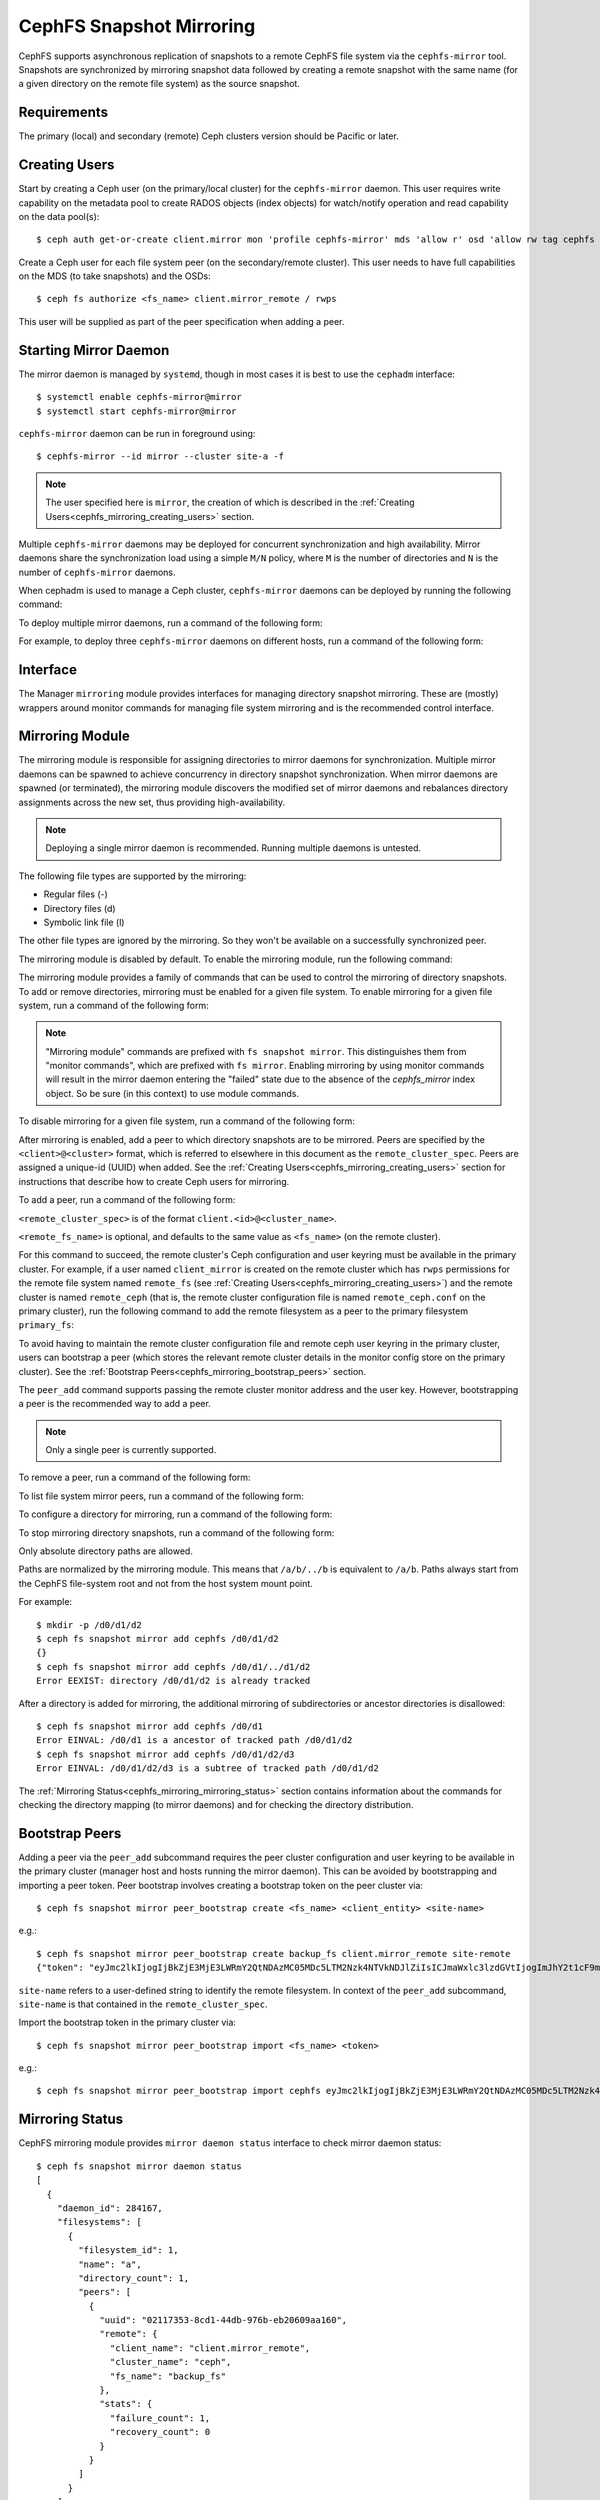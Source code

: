 .. _cephfs-mirroring:

=========================
CephFS Snapshot Mirroring
=========================

CephFS supports asynchronous replication of snapshots to a remote CephFS file system via
the ``cephfs-mirror`` tool. Snapshots are synchronized by mirroring snapshot data followed by
creating a remote snapshot with the same name (for a given directory on the remote file system) as
the source snapshot.

Requirements
------------

The primary (local) and secondary (remote) Ceph clusters version should be Pacific or later.

.. _cephfs_mirroring_creating_users:

Creating Users
--------------

Start by creating a Ceph user (on the primary/local cluster) for the ``cephfs-mirror`` daemon. This user
requires write capability on the metadata pool to create RADOS objects (index objects)
for watch/notify operation and read capability on the data pool(s)::

  $ ceph auth get-or-create client.mirror mon 'profile cephfs-mirror' mds 'allow r' osd 'allow rw tag cephfs metadata=*, allow r tag cephfs data=*' mgr 'allow r'

Create a Ceph user for each file system peer (on the secondary/remote cluster). This user needs
to have full capabilities on the MDS (to take snapshots) and the OSDs::

  $ ceph fs authorize <fs_name> client.mirror_remote / rwps

This user will be supplied as part of the peer specification when adding a peer.

Starting Mirror Daemon
----------------------

The mirror daemon is managed by ``systemd``, though in most cases it is best to use
the ``cephadm`` interface::

  $ systemctl enable cephfs-mirror@mirror
  $ systemctl start cephfs-mirror@mirror

``cephfs-mirror`` daemon can be run in foreground using::

  $ cephfs-mirror --id mirror --cluster site-a -f

.. note:: The user specified here is ``mirror``, the creation of which is
   described in the :ref:`Creating Users<cephfs_mirroring_creating_users>`
   section.

Multiple ``cephfs-mirror`` daemons may be deployed for concurrent
synchronization and high availability. Mirror daemons share the synchronization
load using a simple ``M/N`` policy, where ``M`` is the number of directories
and ``N`` is the number of ``cephfs-mirror`` daemons.

When cephadm is used to manage a Ceph cluster, ``cephfs-mirror`` daemons can be
deployed by running the following command:

.. prompt:: bash $

   ceph orch apply cephfs-mirror

To deploy multiple mirror daemons, run a command of the following form:

.. prompt:: bash $

   ceph orch apply cephfs-mirror --placement=<placement-spec>

For example, to deploy three ``cephfs-mirror`` daemons on different hosts, run a command of the following form:

.. prompt:: bash $

  $ ceph orch apply cephfs-mirror --placement="3 host1,host2,host3"

Interface
---------

The Manager ``mirroring`` module provides interfaces for managing
directory snapshot mirroring. These are (mostly) wrappers around monitor
commands for managing file system mirroring and is the recommended control
interface.

Mirroring Module
----------------

The mirroring module is responsible for assigning directories to mirror daemons
for synchronization. Multiple mirror daemons can be spawned to achieve
concurrency in directory snapshot synchronization. When mirror daemons are
spawned (or terminated), the mirroring module discovers the modified set of
mirror daemons and rebalances directory assignments across the new set, thus
providing high-availability.

.. note:: Deploying a single mirror daemon is recommended. Running multiple
   daemons is untested.

The following file types are supported by the mirroring:

- Regular files (-)
- Directory files (d)
- Symbolic link file (l)

The other file types are ignored by the mirroring. So they won't be
available on a successfully synchronized peer.

The mirroring module is disabled by default. To enable the mirroring module,
run the following command:

.. prompt:: bash $

   ceph mgr module enable mirroring

The mirroring module provides a family of commands that can be used to control
the mirroring of directory snapshots. To add or remove directories, mirroring
must be enabled for a given file system. To enable mirroring for a given file
system, run a command of the following form:

.. prompt:: bash $

   ceph fs snapshot mirror enable <fs_name>

.. note:: "Mirroring module" commands are prefixed with ``fs snapshot mirror``.
   This distinguishes them from "monitor commands", which are prefixed with ``fs
   mirror``. Enabling mirroring by using monitor commands will result in the mirror daemon
   entering the "failed" state due to the absence of the `cephfs_mirror` index object.
   So be sure (in this context) to use module commands.

To disable mirroring for a given file system, run a command of the following form:

.. prompt:: bash $

   ceph fs snapshot mirror disable <fs_name>

After mirroring is enabled, add a peer to which directory snapshots are to be
mirrored. Peers are specified by the ``<client>@<cluster>`` format, which is
referred to elsewhere in this document as the ``remote_cluster_spec``. Peers
are assigned a unique-id (UUID) when added. See the :ref:`Creating
Users<cephfs_mirroring_creating_users>` section for instructions that describe
how to create Ceph users for mirroring.

To add a peer, run a command of the following form:

.. prompt:: bash $

   ceph fs snapshot mirror peer_add <fs_name> <remote_cluster_spec> [<remote_fs_name>] [<remote_mon_host>] [<cephx_key>]

``<remote_cluster_spec>`` is of the format ``client.<id>@<cluster_name>``.

``<remote_fs_name>`` is optional, and defaults to the same value as ``<fs_name>``
(on the remote cluster).

For this command to succeed, the remote cluster's Ceph configuration and user
keyring must be available in the primary cluster. For example, if a user named
``client_mirror`` is created on the remote cluster which has ``rwps``
permissions for the remote file system named ``remote_fs`` (see :ref:`Creating
Users<cephfs_mirroring_creating_users>`) and the remote cluster is named
``remote_ceph`` (that is, the remote cluster configuration file is named
``remote_ceph.conf`` on the primary cluster), run the following command to add
the remote filesystem as a peer to the primary filesystem ``primary_fs``:

.. prompt:: bash $

   ceph fs snapshot mirror peer_add primary_fs client.mirror_remote@remote_ceph remote_fs

To avoid having to maintain the remote cluster configuration file and remote
ceph user keyring in the primary cluster, users can bootstrap a peer (which
stores the relevant remote cluster details in the monitor config store on the
primary cluster). See the :ref:`Bootstrap
Peers<cephfs_mirroring_bootstrap_peers>` section.

The ``peer_add`` command supports passing the remote cluster monitor address
and the user key. However, bootstrapping a peer is the recommended way to add a
peer.

.. note:: Only a single peer is currently supported.

To remove a peer, run a command of the following form:

.. prompt:: bash $

   ceph fs snapshot mirror peer_remove <fs_name> <peer_uuid>

To list file system mirror peers, run a command of the following form:

.. prompt:: bash $

   ceph fs snapshot mirror peer_list <fs_name>

To configure a directory for mirroring, run a command of the following form:

.. prompt:: bash $

   ceph fs snapshot mirror add <fs_name> <path>

To stop mirroring directory snapshots, run a command of the following form:

.. prompt:: bash $

   ceph fs snapshot mirror remove <fs_name> <path>

Only absolute directory paths are allowed. 

Paths are normalized by the mirroring module. This means that ``/a/b/../b`` is
equivalent to ``/a/b``. Paths always start from the CephFS file-system root and
not from the host system mount point.

For example::

  $ mkdir -p /d0/d1/d2
  $ ceph fs snapshot mirror add cephfs /d0/d1/d2
  {}
  $ ceph fs snapshot mirror add cephfs /d0/d1/../d1/d2
  Error EEXIST: directory /d0/d1/d2 is already tracked

After a directory is added for mirroring, the additional mirroring of
subdirectories or ancestor directories is disallowed::

  $ ceph fs snapshot mirror add cephfs /d0/d1
  Error EINVAL: /d0/d1 is a ancestor of tracked path /d0/d1/d2
  $ ceph fs snapshot mirror add cephfs /d0/d1/d2/d3
  Error EINVAL: /d0/d1/d2/d3 is a subtree of tracked path /d0/d1/d2

The :ref:`Mirroring Status<cephfs_mirroring_mirroring_status>` section contains
information about the commands for checking the directory mapping (to mirror
daemons) and for checking the directory distribution. 

.. _cephfs_mirroring_bootstrap_peers:

Bootstrap Peers
---------------

Adding a peer via the ``peer_add`` subcommand requires the peer cluster configuration and
user keyring to be available in the primary cluster (manager host and hosts running the
mirror daemon). This can be avoided by bootstrapping and importing a peer token. Peer
bootstrap involves creating a bootstrap token on the peer cluster via::

  $ ceph fs snapshot mirror peer_bootstrap create <fs_name> <client_entity> <site-name>

e.g.::

  $ ceph fs snapshot mirror peer_bootstrap create backup_fs client.mirror_remote site-remote
  {"token": "eyJmc2lkIjogIjBkZjE3MjE3LWRmY2QtNDAzMC05MDc5LTM2Nzk4NTVkNDJlZiIsICJmaWxlc3lzdGVtIjogImJhY2t1cF9mcyIsICJ1c2VyIjogImNsaWVudC5taXJyb3JfcGVlcl9ib290c3RyYXAiLCAic2l0ZV9uYW1lIjogInNpdGUtcmVtb3RlIiwgImtleSI6ICJBUUFhcDBCZ0xtRmpOeEFBVnNyZXozai9YYUV0T2UrbUJEZlJDZz09IiwgIm1vbl9ob3N0IjogIlt2MjoxOTIuMTY4LjAuNTo0MDkxOCx2MToxOTIuMTY4LjAuNTo0MDkxOV0ifQ=="}

``site-name`` refers to a user-defined string to identify the remote filesystem. In context
of the ``peer_add`` subcommand, ``site-name`` is that contained in the ``remote_cluster_spec``.

Import the bootstrap token in the primary cluster via::

  $ ceph fs snapshot mirror peer_bootstrap import <fs_name> <token>

e.g.::

  $ ceph fs snapshot mirror peer_bootstrap import cephfs eyJmc2lkIjogIjBkZjE3MjE3LWRmY2QtNDAzMC05MDc5LTM2Nzk4NTVkNDJlZiIsICJmaWxlc3lzdGVtIjogImJhY2t1cF9mcyIsICJ1c2VyIjogImNsaWVudC5taXJyb3JfcGVlcl9ib290c3RyYXAiLCAic2l0ZV9uYW1lIjogInNpdGUtcmVtb3RlIiwgImtleSI6ICJBUUFhcDBCZ0xtRmpOeEFBVnNyZXozai9YYUV0T2UrbUJEZlJDZz09IiwgIm1vbl9ob3N0IjogIlt2MjoxOTIuMTY4LjAuNTo0MDkxOCx2MToxOTIuMTY4LjAuNTo0MDkxOV0ifQ==


.. _cephfs_mirroring_mirroring_status:

Mirroring Status
----------------

CephFS mirroring module provides ``mirror daemon status`` interface to check mirror daemon status::

  $ ceph fs snapshot mirror daemon status
  [
    {
      "daemon_id": 284167,
      "filesystems": [
        {
          "filesystem_id": 1,
          "name": "a",
          "directory_count": 1,
          "peers": [
            {
              "uuid": "02117353-8cd1-44db-976b-eb20609aa160",
              "remote": {
                "client_name": "client.mirror_remote",
                "cluster_name": "ceph",
                "fs_name": "backup_fs"
              },
              "stats": {
                "failure_count": 1,
                "recovery_count": 0
              }
            }
          ]
        }
      ]
    }
  ]

An entry per mirror daemon instance is displayed along with information such as configured
peers and basic stats. For more detailed stats, use the admin socket interface as detailed
below.

CephFS mirror daemons provide admin socket commands for querying mirror status. To check
available commands for mirror status use::

  $ ceph --admin-daemon /path/to/mirror/daemon/admin/socket help
  {
      ....
      ....
      "fs mirror status cephfs@360": "get filesystem mirror status",
      ....
      ....
  }

Commands beginning with ``fs mirror status`` provide mirror status for mirror enabled
file systems. Note that ``cephfs@360`` is of format ``filesystem-name@filesystem-id``.
This format is required since mirror daemons get asynchronously notified regarding
file system mirror status (a file system can be deleted and recreated with the same
name).

This command currently provides minimal information regarding mirror status::

  $ ceph --admin-daemon /var/run/ceph/cephfs-mirror.asok fs mirror status cephfs@360
  {
    "rados_inst": "192.168.0.5:0/1476644347",
    "peers": {
        "a2dc7784-e7a1-4723-b103-03ee8d8768f8": {
            "remote": {
                "client_name": "client.mirror_remote",
                "cluster_name": "site-a",
                "fs_name": "backup_fs"
            }
        }
    },
    "snap_dirs": {
        "dir_count": 1
    }
  }

The ``peers`` section in the command output above shows the peer information including the unique
peer-id (UUID) and specification. The peer-id is required when removing an existing peer
as mentioned in the *Mirroring Module* section.

Commands beginning with ``fs mirror peer status`` provide peer synchronization status. The
command parameter is of format ``filesystem-name@filesystem-id peer-uuid``::

  $ ceph --admin-daemon /var/run/ceph/cephfs-mirror.asok fs mirror peer status cephfs@360 a2dc7784-e7a1-4723-b103-03ee8d8768f8
  {
    "/d0": {
        "state": "idle",
        "last_synced_snap": {
            "id": 120,
            "name": "snap1",
            "sync_duration": 3,
            "sync_time_stamp": "274900.558797s",
            "sync_bytes": 52428800
        },
        "snaps_synced": 2,
        "snaps_deleted": 0,
        "snaps_renamed": 0
    }
  }

Synchronization stats including ``snaps_synced``, ``snaps_deleted`` and ``snaps_renamed`` are reset
on daemon restart and/or when a directory is reassigned to another mirror daemon (when
multiple mirror daemons are deployed).

A directory can be in one of the following states:

- ``idle``: The directory is currently not being synchronized.
- ``syncing``: The directory is currently being synchronized.
- ``failed``: The directory has hit upper limit of consecutive failures.

When a directory is currently being synchronized, the mirror daemon marks it as ``syncing`` and
``fs mirror peer status`` shows the snapshot being synchronized under the ``current_syncing_snap``::

  $ ceph --admin-daemon /var/run/ceph/cephfs-mirror.asok fs mirror peer status cephfs@360 a2dc7784-e7a1-4723-b103-03ee8d8768f8
  {
    "/d0": {
        "state": "syncing",
        "current_syncing_snap": {
            "id": 121,
            "name": "snap2"
        },
        "last_synced_snap": {
            "id": 120,
            "name": "snap1",
            "sync_duration": 3,
            "sync_time_stamp": "274900.558797s",
            "sync_bytes": 52428800
        },
        "snaps_synced": 2,
        "snaps_deleted": 0,
        "snaps_renamed": 0
    }
  }

The mirror daemon marks it back to ``idle``, when the syncing completes.

When a directory experiences a configured number of consecutive synchronization failures, the
mirror daemon marks it as ``failed``. Synchronization for these directories is retried.
By default, the number of consecutive failures before a directory is marked as failed
is controlled by ``cephfs_mirror_max_consecutive_failures_per_directory`` configuration
option (default: ``10``) and the retry interval for failed directories is controlled via
``cephfs_mirror_retry_failed_directories_interval`` configuration option (default: ``60`` seconds).

E.g., adding a regular file for synchronization would result in failed status::

  $ ceph fs snapshot mirror add cephfs /f0
  $ ceph --admin-daemon /var/run/ceph/cephfs-mirror.asok fs mirror peer status cephfs@360 a2dc7784-e7a1-4723-b103-03ee8d8768f8
  {
    "/d0": {
        "state": "idle",
        "last_synced_snap": {
            "id": 121,
            "name": "snap2",
            "sync_duration": 5,
            "sync_time_stamp": "500900.600797s",
            "sync_bytes": 78643200
        },
        "snaps_synced": 3,
        "snaps_deleted": 0,
        "snaps_renamed": 0
    },
    "/f0": {
        "state": "failed",
        "snaps_synced": 0,
        "snaps_deleted": 0,
        "snaps_renamed": 0
    }
  }

This allows a user to add a non-existent directory for synchronization. The mirror daemon
will mark such a directory as failed and retry (less frequently). When the directory is
created, the mirror daemon will clear the failed state upon successful synchronization.

Adding a new snapshot or a new directory manually in the ``.snap`` directory of the
remote filesystem will result in failed status of the corresponding configured directory.
In the remote filesystem::

  $ ceph fs subvolume snapshot create cephfs subvol1 snap2 group1
  or
  $ mkdir /d0/.snap/snap2

  $ ceph --admin-daemon /var/run/ceph/cephfs-mirror.asok fs mirror peer status cephfs@360 a2dc7784-e7a1-4723-b103-03ee8d8768f8
  {
    "/d0": {
        "state": "failed",
        "failure_reason": "snapshot 'snap2' has invalid metadata",
        "last_synced_snap": {
            "id": 120,
            "name": "snap1",
            "sync_duration": 3,
            "sync_time_stamp": "274900.558797s"
        },
        "snaps_synced": 2,
        "snaps_deleted": 0,
        "snaps_renamed": 0
    },
    "/f0": {
        "state": "failed",
        "snaps_synced": 0,
        "snaps_deleted": 0,
        "snaps_renamed": 0
    }
  }

When the snapshot or the directory is removed from the remote filesystem, the mirror daemon will
clear the failed state upon successful synchronization of the pending snapshots, if any.

.. note:: Treat the remote filesystem as read-only. Nothing is inherently enforced by CephFS.
          But with the right MDS caps, users would not be able to snapshot directories in the
          remote file system.

When mirroring is disabled, the respective ``fs mirror status`` command for the file system
will not show up in command help.

Metrics
-------

CephFS exports mirroring metrics as :ref:`Labeled Perf Counters` which will be consumed by the OCP/ODF Dashboard to provide monitoring of the Geo Replication. These metrics can be used to measure the progress of cephfs-mirror syncing and thus provide the monitoring capability. CephFS exports the following mirroring metrics, which are displayed using the ``counter dump`` command.

.. list-table:: Mirror Status Metrics
   :widths: 25 25 75
   :header-rows: 1

   * - Name
     - Type
     - Description
   * - mirroring_peers
     - Gauge
     - The number of peers involved in mirroring
   * - directory_count
     - Gauge
     - The total number of directories being synchronized
   * - mirrored_filesystems
     - Gauge
     - The total number of filesystems which are mirrored
   * - mirror_enable_failures
     - Counter
     - Enable mirroring failures

.. list-table:: Replication Metrics
   :widths: 25 25 75
   :header-rows: 1

   * - Name
     - Type
     - Description
   * - snaps_synced
     - Counter
     - The total number of snapshots successfully synchronized
   * - sync_bytes
     - Counter
     - The total bytes being synchronized
   * - sync_failures
     - Counter
     - The total number of failed snapshot synchronizations
   * - snaps_deleted
     - Counter
     - The total number of snapshots deleted
   * - snaps_renamed
     - Counter
     - The total number of snapshots renamed
   * - avg_sync_time
     - Gauge
     - The average time taken by all snapshot synchronizations
   * - last_synced_start
     - Gauge
     - The sync start time of the last synced snapshot
   * - last_synced_end
     - Gauge
     - The sync end time of the last synced snapshot
   * - last_synced_duration
     - Gauge
     - The time duration of the last synchronization
   * - last_synced_bytes
     - Counter
     - The total bytes being synchronized for the last synced snapshot

Configuration Options
---------------------

.. confval:: cephfs_mirror_max_concurrent_directory_syncs
.. confval:: cephfs_mirror_action_update_interval
.. confval:: cephfs_mirror_restart_mirror_on_blocklist_interval
.. confval:: cephfs_mirror_max_snapshot_sync_per_cycle
.. confval:: cephfs_mirror_directory_scan_interval
.. confval:: cephfs_mirror_max_consecutive_failures_per_directory
.. confval:: cephfs_mirror_retry_failed_directories_interval
.. confval:: cephfs_mirror_restart_mirror_on_failure_interval
.. confval:: cephfs_mirror_mount_timeout
.. confval:: cephfs_mirror_perf_stats_prio

Re-adding Peers
---------------

When re-adding (reassigning) a peer to a file system in another cluster, ensure that
all mirror daemons have stopped synchronization to the peer. This can be checked
via the ``fs mirror status`` admin socket command (the *Peer UUID* should not show up
in the command output). Also, it is recommended to purge synchronized directories
from the peer  before re-adding it to another file system (especially those directories
which might exist in the new primary file system). This is not required if re-adding
a peer to the same primary file system it was earlier synchronized from.
